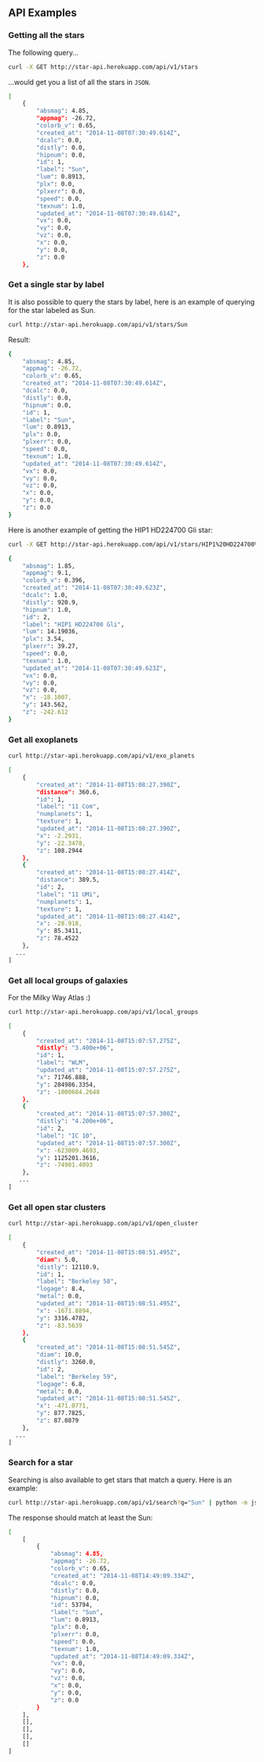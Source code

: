 ** API Examples

*** Getting all the stars 

The following query...

#+BEGIN_SRC sh :results output code :exports both
curl -X GET http://star-api.herokuapp.com/api/v1/stars
#+END_SRC

...would get you a list of all the stars in =JSON=.

#+RESULTS:
#+BEGIN_SRC sh
[
    {
        "absmag": 4.85, 
        "appmag": -26.72, 
        "colorb_v": 0.65, 
        "created_at": "2014-11-08T07:30:49.614Z", 
        "dcalc": 0.0, 
        "distly": 0.0, 
        "hipnum": 0.0, 
        "id": 1, 
        "label": "Sun", 
        "lum": 0.8913, 
        "plx": 0.0, 
        "plxerr": 0.0, 
        "speed": 0.0, 
        "texnum": 1.0, 
        "updated_at": "2014-11-08T07:30:49.614Z", 
        "vx": 0.0, 
        "vy": 0.0, 
        "vz": 0.0, 
        "x": 0.0, 
        "y": 0.0, 
        "z": 0.0
    }, 
#+END_SRC

*** Get a single star by label

It is also possible to query the stars by label, here is an example of querying for the star labeled as Sun.

#+BEGIN_SRC sh :results output code :exports both
curl http://star-api.herokuapp.com/api/v1/stars/Sun
#+END_SRC

Result:

#+RESULTS:
#+BEGIN_SRC sh
{
    "absmag": 4.85, 
    "appmag": -26.72, 
    "colorb_v": 0.65, 
    "created_at": "2014-11-08T07:30:49.614Z", 
    "dcalc": 0.0, 
    "distly": 0.0, 
    "hipnum": 0.0, 
    "id": 1, 
    "label": "Sun", 
    "lum": 0.8913, 
    "plx": 0.0, 
    "plxerr": 0.0, 
    "speed": 0.0, 
    "texnum": 1.0, 
    "updated_at": "2014-11-08T07:30:49.614Z", 
    "vx": 0.0, 
    "vy": 0.0, 
    "vz": 0.0, 
    "x": 0.0, 
    "y": 0.0, 
    "z": 0.0
}
#+END_SRC

Here is another example of getting the HIP1 HD224700 Gli star:

#+BEGIN_SRC sh :results output code :exports both
curl -X GET http://star-api.herokuapp.com/api/v1/stars/HIP1%20HD224700%20Gli | python -m json.tool
#+END_SRC

#+RESULTS:
#+BEGIN_SRC sh
{
    "absmag": 1.85, 
    "appmag": 9.1, 
    "colorb_v": 0.396, 
    "created_at": "2014-11-08T07:30:49.623Z", 
    "dcalc": 1.0, 
    "distly": 920.9, 
    "hipnum": 1.0, 
    "id": 2, 
    "label": "HIP1 HD224700 Gli", 
    "lum": 14.19036, 
    "plx": 3.54, 
    "plxerr": 39.27, 
    "speed": 0.0, 
    "texnum": 1.0, 
    "updated_at": "2014-11-08T07:30:49.623Z", 
    "vx": 0.0, 
    "vy": 0.0, 
    "vz": 0.0, 
    "x": -18.1007, 
    "y": 143.562, 
    "z": -242.612
}
#+END_SRC

*** Get all exoplanets

#+BEGIN_SRC sh :results output code :exports both
curl http://star-api.herokuapp.com/api/v1/exo_planets
#+END_SRC

#+RESULTS:
#+BEGIN_SRC sh
[
    {
        "created_at": "2014-11-08T15:08:27.390Z", 
        "distance": 360.6, 
        "id": 1, 
        "label": "11 Com", 
        "numplanets": 1, 
        "texture": 1, 
        "updated_at": "2014-11-08T15:08:27.390Z", 
        "x": -2.2931, 
        "y": -22.3478, 
        "z": 108.2944
    }, 
    {
        "created_at": "2014-11-08T15:08:27.414Z", 
        "distance": 389.5, 
        "id": 2, 
        "label": "11 UMi", 
        "numplanets": 1, 
        "texture": 1, 
        "updated_at": "2014-11-08T15:08:27.414Z", 
        "x": -28.918, 
        "y": 85.3411, 
        "z": 78.4522
    },
  ...
]
#+END_SRC

*** Get all local groups of galaxies 

For the Milky Way Atlas :)

#+BEGIN_SRC sh :results output code :exports both
curl http://star-api.herokuapp.com/api/v1/local_groups
#+END_SRC

#+RESULTS:
#+BEGIN_SRC sh
[
    {
        "created_at": "2014-11-08T15:07:57.275Z", 
        "distly": "3.400e+06", 
        "id": 1, 
        "label": "WLM", 
        "updated_at": "2014-11-08T15:07:57.275Z", 
        "x": 71746.888, 
        "y": 284986.3354, 
        "z": -1000684.2648
    }, 
    {
        "created_at": "2014-11-08T15:07:57.300Z", 
        "distly": "4.200e+06", 
        "id": 2, 
        "label": "IC 10", 
        "updated_at": "2014-11-08T15:07:57.300Z", 
        "x": -623009.4693, 
        "y": 1125201.3616, 
        "z": -74901.4093
    },
   ...
]
#+END_SRC

*** Get all open star clusters

#+BEGIN_SRC sh :results output code :exports both
curl http://star-api.herokuapp.com/api/v1/open_cluster
#+END_SRC

#+RESULTS:
#+BEGIN_SRC sh
[
    {
        "created_at": "2014-11-08T15:08:51.495Z", 
        "diam": 5.0, 
        "distly": 12110.9, 
        "id": 1, 
        "label": "Berkeley 58", 
        "logage": 8.4, 
        "metal": 0.0, 
        "updated_at": "2014-11-08T15:08:51.495Z", 
        "x": -1671.8894, 
        "y": 3316.4782, 
        "z": -83.5639
    }, 
    {
        "created_at": "2014-11-08T15:08:51.545Z", 
        "diam": 10.0, 
        "distly": 3260.0, 
        "id": 2, 
        "label": "Berkeley 59", 
        "logage": 6.8, 
        "metal": 0.0, 
        "updated_at": "2014-11-08T15:08:51.545Z", 
        "x": -471.0771, 
        "y": 877.7825, 
        "z": 87.0879
    },
  ...
] 
#+END_SRC

*** Search for a star

Searching is also available to get stars that match a query. Here is an example:

#+BEGIN_SRC sh :results output code :exports both
curl http://star-api.herokuapp.com/api/v1/search?q="Sun" | python -m json.tool
#+END_SRC

The response should match at least the Sun:

#+RESULTS:
#+BEGIN_SRC sh
[
    [
        {
            "absmag": 4.85, 
            "appmag": -26.72, 
            "colorb_v": 0.65, 
            "created_at": "2014-11-08T14:49:09.334Z", 
            "dcalc": 0.0, 
            "distly": 0.0, 
            "hipnum": 0.0, 
            "id": 53794, 
            "label": "Sun", 
            "lum": 0.8913, 
            "plx": 0.0, 
            "plxerr": 0.0, 
            "speed": 0.0, 
            "texnum": 1.0, 
            "updated_at": "2014-11-08T14:49:09.334Z", 
            "vx": 0.0, 
            "vy": 0.0, 
            "vz": 0.0, 
            "x": 0.0, 
            "y": 0.0, 
            "z": 0.0
        }
    ], 
    [], 
    [], 
    [], 
    []
]
#+END_SRC


